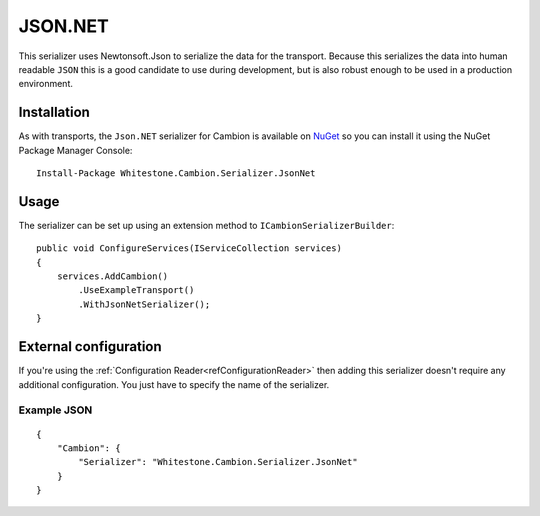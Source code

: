 JSON.NET
--------

This serializer uses Newtonsoft.Json to serialize the data for the transport.
Because this serializes the data into human readable ``JSON`` this is a good candidate to use during development, but is also robust enough
to be used in a production environment.

Installation
============

As with transports, the ``Json.NET`` serializer for Cambion is available on `NuGet <https://www.nuget.org/packages/Whitestone.Cambion.Serializer.JsonNet/>`_ so you can install it using the NuGet Package Manager Console:

::

    Install-Package Whitestone.Cambion.Serializer.JsonNet

Usage
=====

The serializer can be set up using an extension method to ``ICambionSerializerBuilder``:

::

    public void ConfigureServices(IServiceCollection services)
    {
        services.AddCambion()
            .UseExampleTransport()
            .WithJsonNetSerializer();
    }


External configuration
======================

If you're using the :ref:`Configuration Reader<refConfigurationReader>` then adding this serializer doesn't require any
additional configuration. You just have to specify the name of the serializer.

Example JSON
^^^^^^^^^^^^

::

    {
        "Cambion": {
            "Serializer": "Whitestone.Cambion.Serializer.JsonNet"
        }
    }
